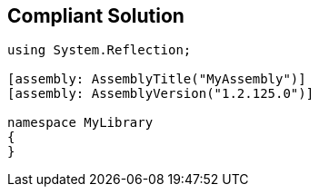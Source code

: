 == Compliant Solution

----
using System.Reflection;

[assembly: AssemblyTitle("MyAssembly")] 
[assembly: AssemblyVersion("1.2.125.0")]

namespace MyLibrary
{
}
----
